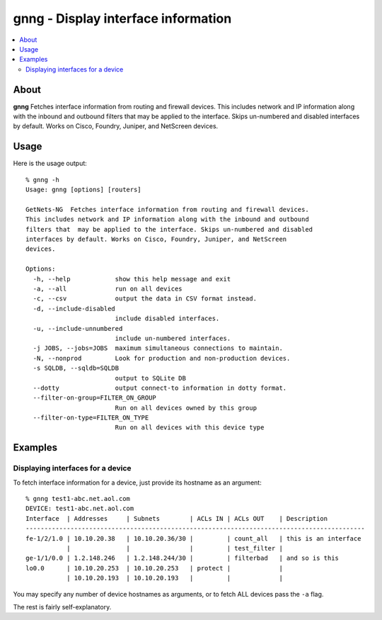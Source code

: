 ====================================
gnng - Display interface information
====================================

.. contents::
    :local:
    :depth: 2

About
=====

**gnng** Fetches interface information from routing and firewall devices. This
includes network and IP information along with the inbound and outbound filters
that  may be applied to the interface. Skips un-numbered and disabled
interfaces by default. Works on Cisco, Foundry, Juniper, and NetScreen devices.

Usage
=====

Here is the usage output::

    % gnng -h
    Usage: gnng [options] [routers]

    GetNets-NG  Fetches interface information from routing and firewall devices.
    This includes network and IP information along with the inbound and outbound
    filters that  may be applied to the interface. Skips un-numbered and disabled
    interfaces by default. Works on Cisco, Foundry, Juniper, and NetScreen
    devices.

    Options:
      -h, --help            show this help message and exit
      -a, --all             run on all devices
      -c, --csv             output the data in CSV format instead.
      -d, --include-disabled
                            include disabled interfaces.
      -u, --include-unnumbered
                            include un-numbered interfaces.
      -j JOBS, --jobs=JOBS  maximum simultaneous connections to maintain.
      -N, --nonprod         Look for production and non-production devices.
      -s SQLDB, --sqldb=SQLDB
                            output to SQLite DB
      --dotty               output connect-to information in dotty format.
      --filter-on-group=FILTER_ON_GROUP
                            Run on all devices owned by this group
      --filter-on-type=FILTER_ON_TYPE
                            Run on all devices with this device type

Examples
========

Displaying interfaces for a device
----------------------------------

To fetch interface information for a device, just provide its hostname as an argument::

    % gnng test1-abc.net.aol.com
    DEVICE: test1-abc.net.aol.com
    Interface  | Addresses     | Subnets        | ACLs IN | ACLs OUT    | Description                                       
    -------------------------------------------------------------------------------------------
    fe-1/2/1.0 | 10.10.20.38   | 10.10.20.36/30 |         | count_all   | this is an interface 
               |               |                |         | test_filter |                                                   
    ge-1/1/0.0 | 1.2.148.246   | 1.2.148.244/30 |         | filterbad   | and so is this
    lo0.0      | 10.10.20.253  | 10.10.20.253   | protect |             |                                                   
               | 10.10.20.193  | 10.10.20.193   |         |             |                                                   

You may specify any number of device hostnames as arguments, or to fetch ALL
devices pass the ``-a`` flag.

The rest is fairly self-explanatory.
